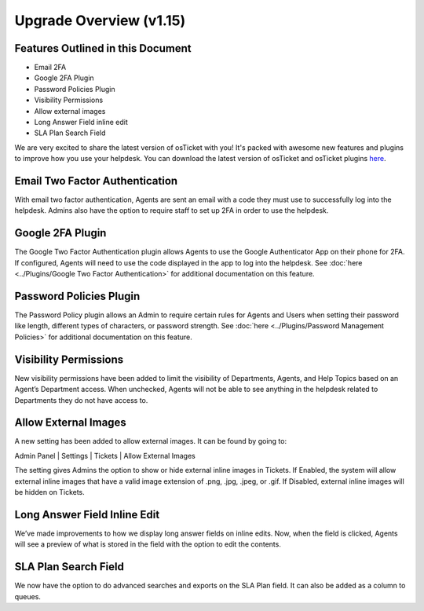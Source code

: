 .. |br| raw:: html

    <br>

Upgrade Overview (v1.15)
============================

.. raw:: html

    <div style="position: relative; padding-bottom: 2%; height: 0; overflow: hidden; max-width: 100%; height: auto;">
        <iframe width="560" height="315" src="https://www.youtube.com/embed/22dGWsXz-mA" frameborder="0" allow="accelerometer; autoplay; encrypted-media; gyroscope; picture-in-picture" allowfullscreen></iframe>
    </div>

Features Outlined in this Document
----------------------------------

* Email 2FA
* Google 2FA Plugin
* Password Policies Plugin
* Visibility Permissions
* Allow external images
* Long Answer Field inline edit
* SLA Plan Search Field

We are very excited to share the latest version of osTicket with you! It's packed with awesome new features and plugins to improve how you use your helpdesk. You can download the latest version of osTicket and
osTicket plugins `here <https://osticket.com/download>`_.


Email Two Factor Authentication
-------------------------------

With email two factor authentication, Agents are sent an email with a code they must use to successfully log into the helpdesk. Admins also have the option to require staff to set up 2FA in order to use the helpdesk.

Google 2FA Plugin
-----------------

The Google Two Factor Authentication plugin allows Agents to use the Google Authenticator App on their phone for 2FA. If configured, Agents will need to use the code displayed in the app to log into the helpdesk. See :doc:`here <../Plugins/Google Two Factor Authentication>` for additional documentation on this feature.

Password Policies Plugin
------------------------

The Password Policy plugin allows an Admin to require certain rules for Agents and Users when setting their password like length, different types of characters, or password strength. See :doc:`here <../Plugins/Password Management Policies>` for additional documentation on this feature.

Visibility Permissions
----------------------

New visibility permissions have been added to limit the visibility of Departments, Agents, and Help Topics based on an Agent’s Department access. When unchecked, Agents will not be able to see anything in the helpdesk related to Departments they do not have access to.

Allow External Images
---------------------

A new setting has been added to allow external images. It can be found by going to:

Admin Panel | Settings | Tickets | Allow External Images

The setting gives Admins the option to show or hide external inline images in Tickets. If Enabled, the system will allow external inline images that have a valid image extension of .png, .jpg, .jpeg, or .gif. If Disabled, external inline images will be hidden on Tickets.

Long Answer Field Inline Edit
-----------------------------

We’ve made improvements to how we display long answer fields on inline edits. Now, when the field is clicked, Agents will see a preview of what is stored in the field with the option to edit the contents.

SLA Plan Search Field
---------------------

We now have the option to do advanced searches and exports on the SLA Plan field. It can also be added as a column to queues.
